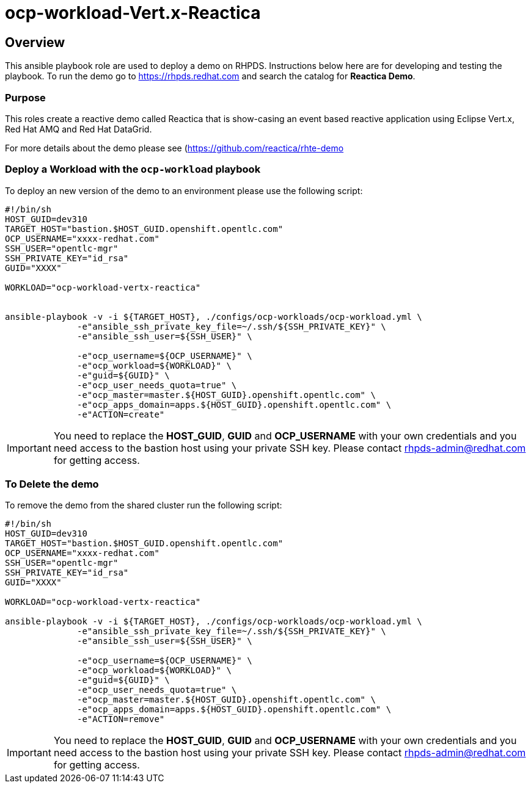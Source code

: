 = ocp-workload-Vert.x-Reactica

== Overview

This ansible playbook role are used to deploy a demo on RHPDS. Instructions below here are for developing and testing the playbook. To run the demo go to https://rhpds.redhat.com and search the catalog for **Reactica Demo**.

=== Purpose
This roles create a reactive demo called Reactica that is show-casing an event based reactive application using Eclipse Vert.x, Red Hat AMQ and Red Hat DataGrid.

For more details about the demo please see (https://github.com/reactica/rhte-demo)[https://github.com/reactica/rhte-demo]


=== Deploy a Workload with the `ocp-workload` playbook

To deploy an new version of the demo to an environment please use the following script:

----
#!/bin/sh
HOST_GUID=dev310
TARGET_HOST="bastion.$HOST_GUID.openshift.opentlc.com"
OCP_USERNAME="xxxx-redhat.com"
SSH_USER="opentlc-mgr"
SSH_PRIVATE_KEY="id_rsa"
GUID="XXXX"

WORKLOAD="ocp-workload-vertx-reactica"


ansible-playbook -v -i ${TARGET_HOST}, ./configs/ocp-workloads/ocp-workload.yml \
              -e"ansible_ssh_private_key_file=~/.ssh/${SSH_PRIVATE_KEY}" \
              -e"ansible_ssh_user=${SSH_USER}" \
              
              -e"ocp_username=${OCP_USERNAME}" \
              -e"ocp_workload=${WORKLOAD}" \
              -e"guid=${GUID}" \
              -e"ocp_user_needs_quota=true" \
              -e"ocp_master=master.${HOST_GUID}.openshift.opentlc.com" \
              -e"ocp_apps_domain=apps.${HOST_GUID}.openshift.opentlc.com" \
              -e"ACTION=create"

----

IMPORTANT: You need to replace the **HOST_GUID**, **GUID** and **OCP_USERNAME** with your own credentials and you need access to the bastion host using your private SSH key. Please contact rhpds-admin@redhat.com for getting access.

=== To Delete the demo

To remove the demo from the shared cluster run the following script:

----
#!/bin/sh
HOST_GUID=dev310
TARGET_HOST="bastion.$HOST_GUID.openshift.opentlc.com"
OCP_USERNAME="xxxx-redhat.com"
SSH_USER="opentlc-mgr"
SSH_PRIVATE_KEY="id_rsa"
GUID="XXXX"

WORKLOAD="ocp-workload-vertx-reactica"

ansible-playbook -v -i ${TARGET_HOST}, ./configs/ocp-workloads/ocp-workload.yml \
              -e"ansible_ssh_private_key_file=~/.ssh/${SSH_PRIVATE_KEY}" \
              -e"ansible_ssh_user=${SSH_USER}" \
              
              -e"ocp_username=${OCP_USERNAME}" \
              -e"ocp_workload=${WORKLOAD}" \
              -e"guid=${GUID}" \
              -e"ocp_user_needs_quota=true" \
              -e"ocp_master=master.${HOST_GUID}.openshift.opentlc.com" \
              -e"ocp_apps_domain=apps.${HOST_GUID}.openshift.opentlc.com" \
              -e"ACTION=remove"
----

IMPORTANT: You need to replace the **HOST_GUID**, **GUID** and **OCP_USERNAME** with your own credentials and you need access to the bastion host using your private SSH key. Please contact rhpds-admin@redhat.com for getting access.

